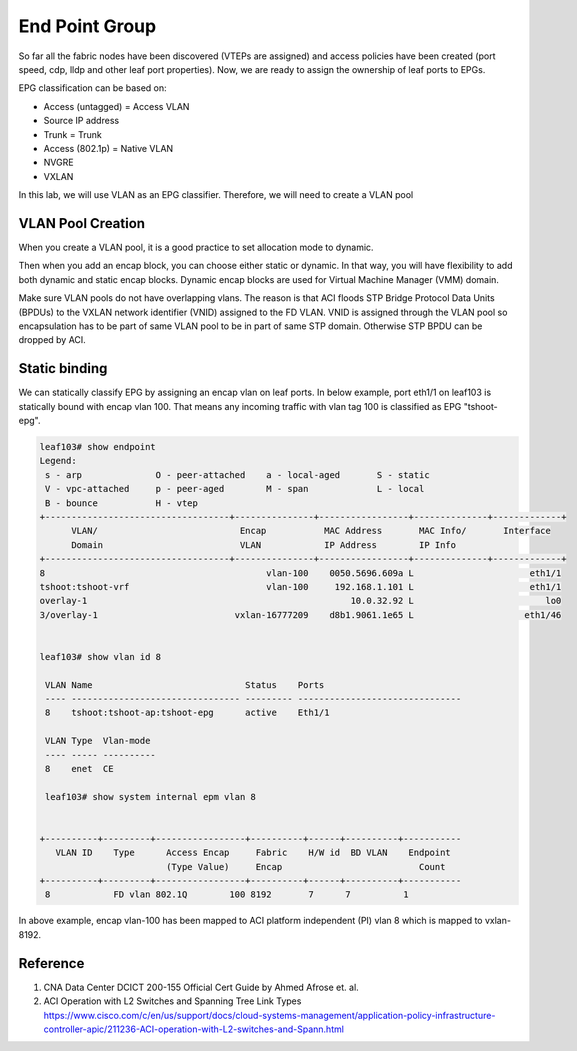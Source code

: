 End Point Group
===============

So far all the fabric nodes have been discovered (VTEPs are assigned) and access policies have been created (port speed, cdp, lldp and other leaf port properties). Now, we are ready to assign the ownership of leaf ports to EPGs.

EPG classification can be based on:

* Access (untagged)  = Access VLAN
* Source IP address
* Trunk = Trunk
* Access (802.1p) = Native VLAN
* NVGRE
* VXLAN

.. image:: epg-classification.jpg
   :width: 600px
   :alt: VLAN classification

In this lab, we will use VLAN as an EPG classifier. Therefore, we will need to create a VLAN pool

VLAN Pool Creation
------------------

When you create a VLAN pool, it is a good practice to set allocation mode to dynamic.

.. image:: create-vlan-pool-allocation-mode.png
   :width: 600px
   :alt: VLAN allocation mode

Then when you add an encap block, you can choose either static or dynamic.
In that way, you will have flexibility to add both dynamic and static encap blocks.
Dynamic encap blocks are used for Virtual Machine Manager (VMM) domain.


.. image:: create-vlan-pool-encap-blocks.png
   :width: 600px
   :alt: VLAN allocation mode

Make sure VLAN pools do not have overlapping vlans. The reason is that ACI floods STP Bridge Protocol Data Units (BPDUs) to the VXLAN network identifier (VNID) assigned to the FD VLAN. VNID is assigned through the VLAN pool so encapsulation has to be part of same VLAN pool to be in part of same STP domain. Otherwise STP BPDU can be dropped by ACI.


Static binding
--------------

We can statically classify EPG by assigning an encap vlan on leaf ports.
In below example, port eth1/1 on leaf103 is statically bound with encap vlan 100.
That means any incoming traffic with vlan tag 100 is classified as EPG "tshoot-epg".

.. image:: static-bind.png
   :width: 600px
   :alt: Static binding

.. code-block:: console

	leaf103# show endpoint
	Legend:
	 s - arp              O - peer-attached    a - local-aged       S - static          
	 V - vpc-attached     p - peer-aged        M - span             L - local           
	 B - bounce           H - vtep            
	+-----------------------------------+---------------+-----------------+--------------+-------------+
	      VLAN/                           Encap           MAC Address       MAC Info/       Interface
	      Domain                          VLAN            IP Address        IP Info
	+-----------------------------------+---------------+-----------------+--------------+-------------+
	8                                          vlan-100    0050.5696.609a L                      eth1/1
	tshoot:tshoot-vrf                          vlan-100     192.168.1.101 L                      eth1/1
	overlay-1                                                  10.0.32.92 L                         lo0
	3/overlay-1                          vxlan-16777209    d8b1.9061.1e65 L                     eth1/46


	leaf103# show vlan id 8

	 VLAN Name                             Status    Ports                           
	 ---- -------------------------------- --------- ------------------------------- 
	 8    tshoot:tshoot-ap:tshoot-epg      active    Eth1/1 

	 VLAN Type  Vlan-mode  
	 ---- ----- ---------- 
	 8    enet  CE         

	 leaf103# show system internal epm vlan 8  


	+----------+---------+-----------------+----------+------+----------+-----------
	   VLAN ID    Type      Access Encap     Fabric    H/W id  BD VLAN    Endpoint  
	                        (Type Value)     Encap                          Count   
	+----------+---------+-----------------+----------+------+----------+-----------
	 8            FD vlan 802.1Q        100 8192       7      7          1         


In above example, encap vlan-100 has been mapped to ACI platform independent (PI) vlan 8 which is mapped to vxlan-8192.


Reference
---------
#. CNA Data Center DCICT 200-155 Official Cert Guide by Ahmed Afrose et. al.
#. ACI Operation with L2 Switches and Spanning Tree Link Types https://www.cisco.com/c/en/us/support/docs/cloud-systems-management/application-policy-infrastructure-controller-apic/211236-ACI-operation-with-L2-switches-and-Spann.html


 